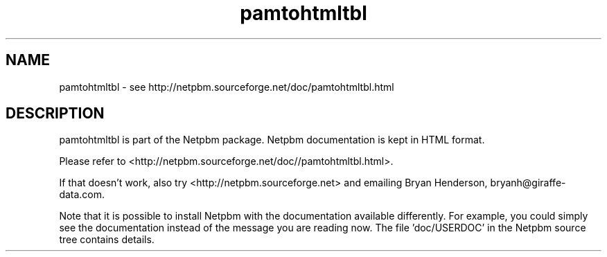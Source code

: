 .TH pamtohtmltbl 1 Netpbm "10 Jun 2017" "Netpbm pointer man pages"

.SH NAME
pamtohtmltbl \- see http://netpbm.sourceforge.net/doc/pamtohtmltbl.html
.SH DESCRIPTION
pamtohtmltbl is part of the Netpbm package.
Netpbm documentation is kept in HTML format.

Please refer to <http://netpbm.sourceforge.net/doc//pamtohtmltbl.html>.

If that doesn't work, also try <http://netpbm.sourceforge.net> and
emailing Bryan Henderson, bryanh@giraffe-data.com.

Note that it is possible to install Netpbm with the
documentation available differently.  For example, you
could simply see the documentation instead of the message
you are reading now.  The file 'doc/USERDOC' in the Netpbm
source tree contains details.
.\" This file was generated by the program 'makepointerman',
.\" as part of Netpbm installation
